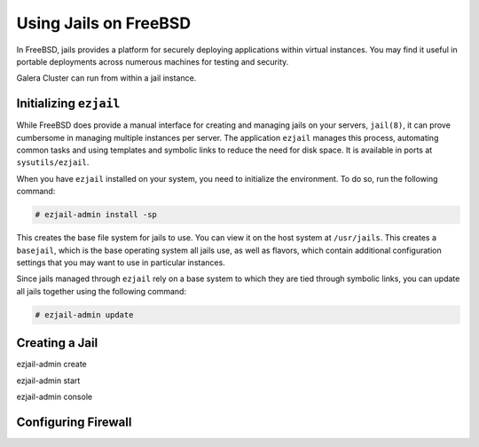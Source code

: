 =========================
Using Jails on FreeBSD
=========================
.. _`galera-jails`:

In FreeBSD, jails provides a platform for securely deploying applications within virtual instances.  You may find it useful in portable deployments across numerous machines for testing and security.

Galera Cluster can run from within a jail instance.


------------------------
Initializing ``ezjail``
------------------------
.. _`init-ezjail`:

While FreeBSD does provide a manual interface for creating and managing jails on your servers, ``jail(8)``, it can prove cumbersome in managing multiple instances per server.  The application ``ezjail`` manages this process, automating common tasks and using templates and symbolic links to reduce the need for disk space.  It is available in ports at ``sysutils/ezjail``.

When you have ``ezjail`` installed on your system, you need to initialize the environment.  To do so, run the following command:

.. code-block:: console

   # ezjail-admin install -sp

This creates the base file system for jails to use.  You can view it on the host system at ``/usr/jails``.  This creates a ``basejail``, which is the base operating system all jails use, as well as flavors, which contain additional configuration settings that you may want to use in particular instances.

Since jails managed through ``ezjail`` rely on a base system to which they are tied through symbolic links, you can update all jails together using the following command:

.. code-block:: console

   # ezjail-admin update


-------------------------
Creating a Jail
-------------------------

ezjail-admin create

ezjail-admin start

ezjail-admin console



----------------------
Configuring Firewall
----------------------






